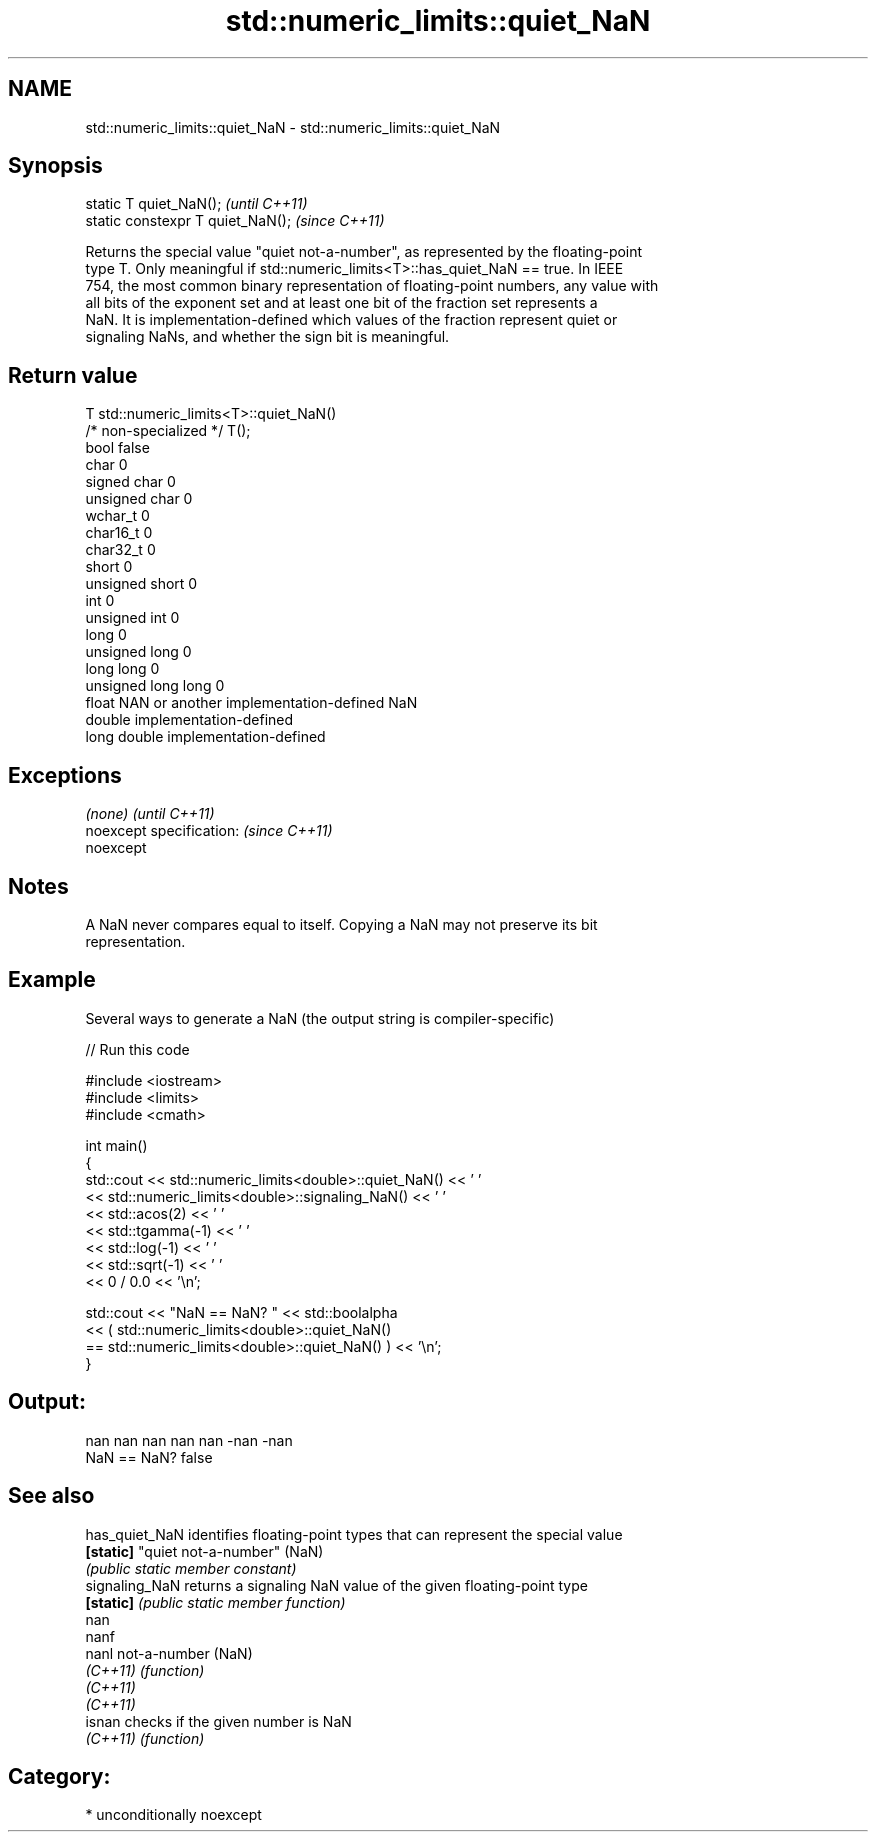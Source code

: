 .TH std::numeric_limits::quiet_NaN 3 "Nov 16 2016" "2.1 | http://cppreference.com" "C++ Standard Libary"
.SH NAME
std::numeric_limits::quiet_NaN \- std::numeric_limits::quiet_NaN

.SH Synopsis
   static T quiet_NaN();            \fI(until C++11)\fP
   static constexpr T quiet_NaN();  \fI(since C++11)\fP

   Returns the special value "quiet not-a-number", as represented by the floating-point
   type T. Only meaningful if std::numeric_limits<T>::has_quiet_NaN == true. In IEEE
   754, the most common binary representation of floating-point numbers, any value with
   all bits of the exponent set and at least one bit of the fraction set represents a
   NaN. It is implementation-defined which values of the fraction represent quiet or
   signaling NaNs, and whether the sign bit is meaningful.

.SH Return value

   T                     std::numeric_limits<T>::quiet_NaN()
   /* non-specialized */ T();
   bool                  false
   char                  0
   signed char           0
   unsigned char         0
   wchar_t               0
   char16_t              0
   char32_t              0
   short                 0
   unsigned short        0
   int                   0
   unsigned int          0
   long                  0
   unsigned long         0
   long long             0
   unsigned long long    0
   float                 NAN or another implementation-defined NaN
   double                implementation-defined
   long double           implementation-defined

.SH Exceptions

   \fI(none)\fP                  \fI(until C++11)\fP
   noexcept specification: \fI(since C++11)\fP
   noexcept

.SH Notes

   A NaN never compares equal to itself. Copying a NaN may not preserve its bit
   representation.

.SH Example

   Several ways to generate a NaN (the output string is compiler-specific)

   
// Run this code

 #include <iostream>
 #include <limits>
 #include <cmath>

 int main()
 {
     std::cout << std::numeric_limits<double>::quiet_NaN() << ' '
               << std::numeric_limits<double>::signaling_NaN() << ' '
               << std::acos(2) << ' '
               << std::tgamma(-1) << ' '
               << std::log(-1) << ' '
               << std::sqrt(-1) << ' '
               << 0 / 0.0 << '\\n';

     std::cout << "NaN == NaN? " << std::boolalpha
               << ( std::numeric_limits<double>::quiet_NaN()
                    == std::numeric_limits<double>::quiet_NaN() ) << '\\n';
 }

.SH Output:

 nan nan nan nan nan -nan -nan
 NaN == NaN? false

.SH See also

   has_quiet_NaN identifies floating-point types that can represent the special value
   \fB[static]\fP      "quiet not-a-number" (NaN)
                 \fI(public static member constant)\fP
   signaling_NaN returns a signaling NaN value of the given floating-point type
   \fB[static]\fP      \fI(public static member function)\fP
   nan
   nanf
   nanl          not-a-number (NaN)
   \fI(C++11)\fP       \fI(function)\fP
   \fI(C++11)\fP
   \fI(C++11)\fP
   isnan         checks if the given number is NaN
   \fI(C++11)\fP       \fI(function)\fP

.SH Category:

     * unconditionally noexcept
